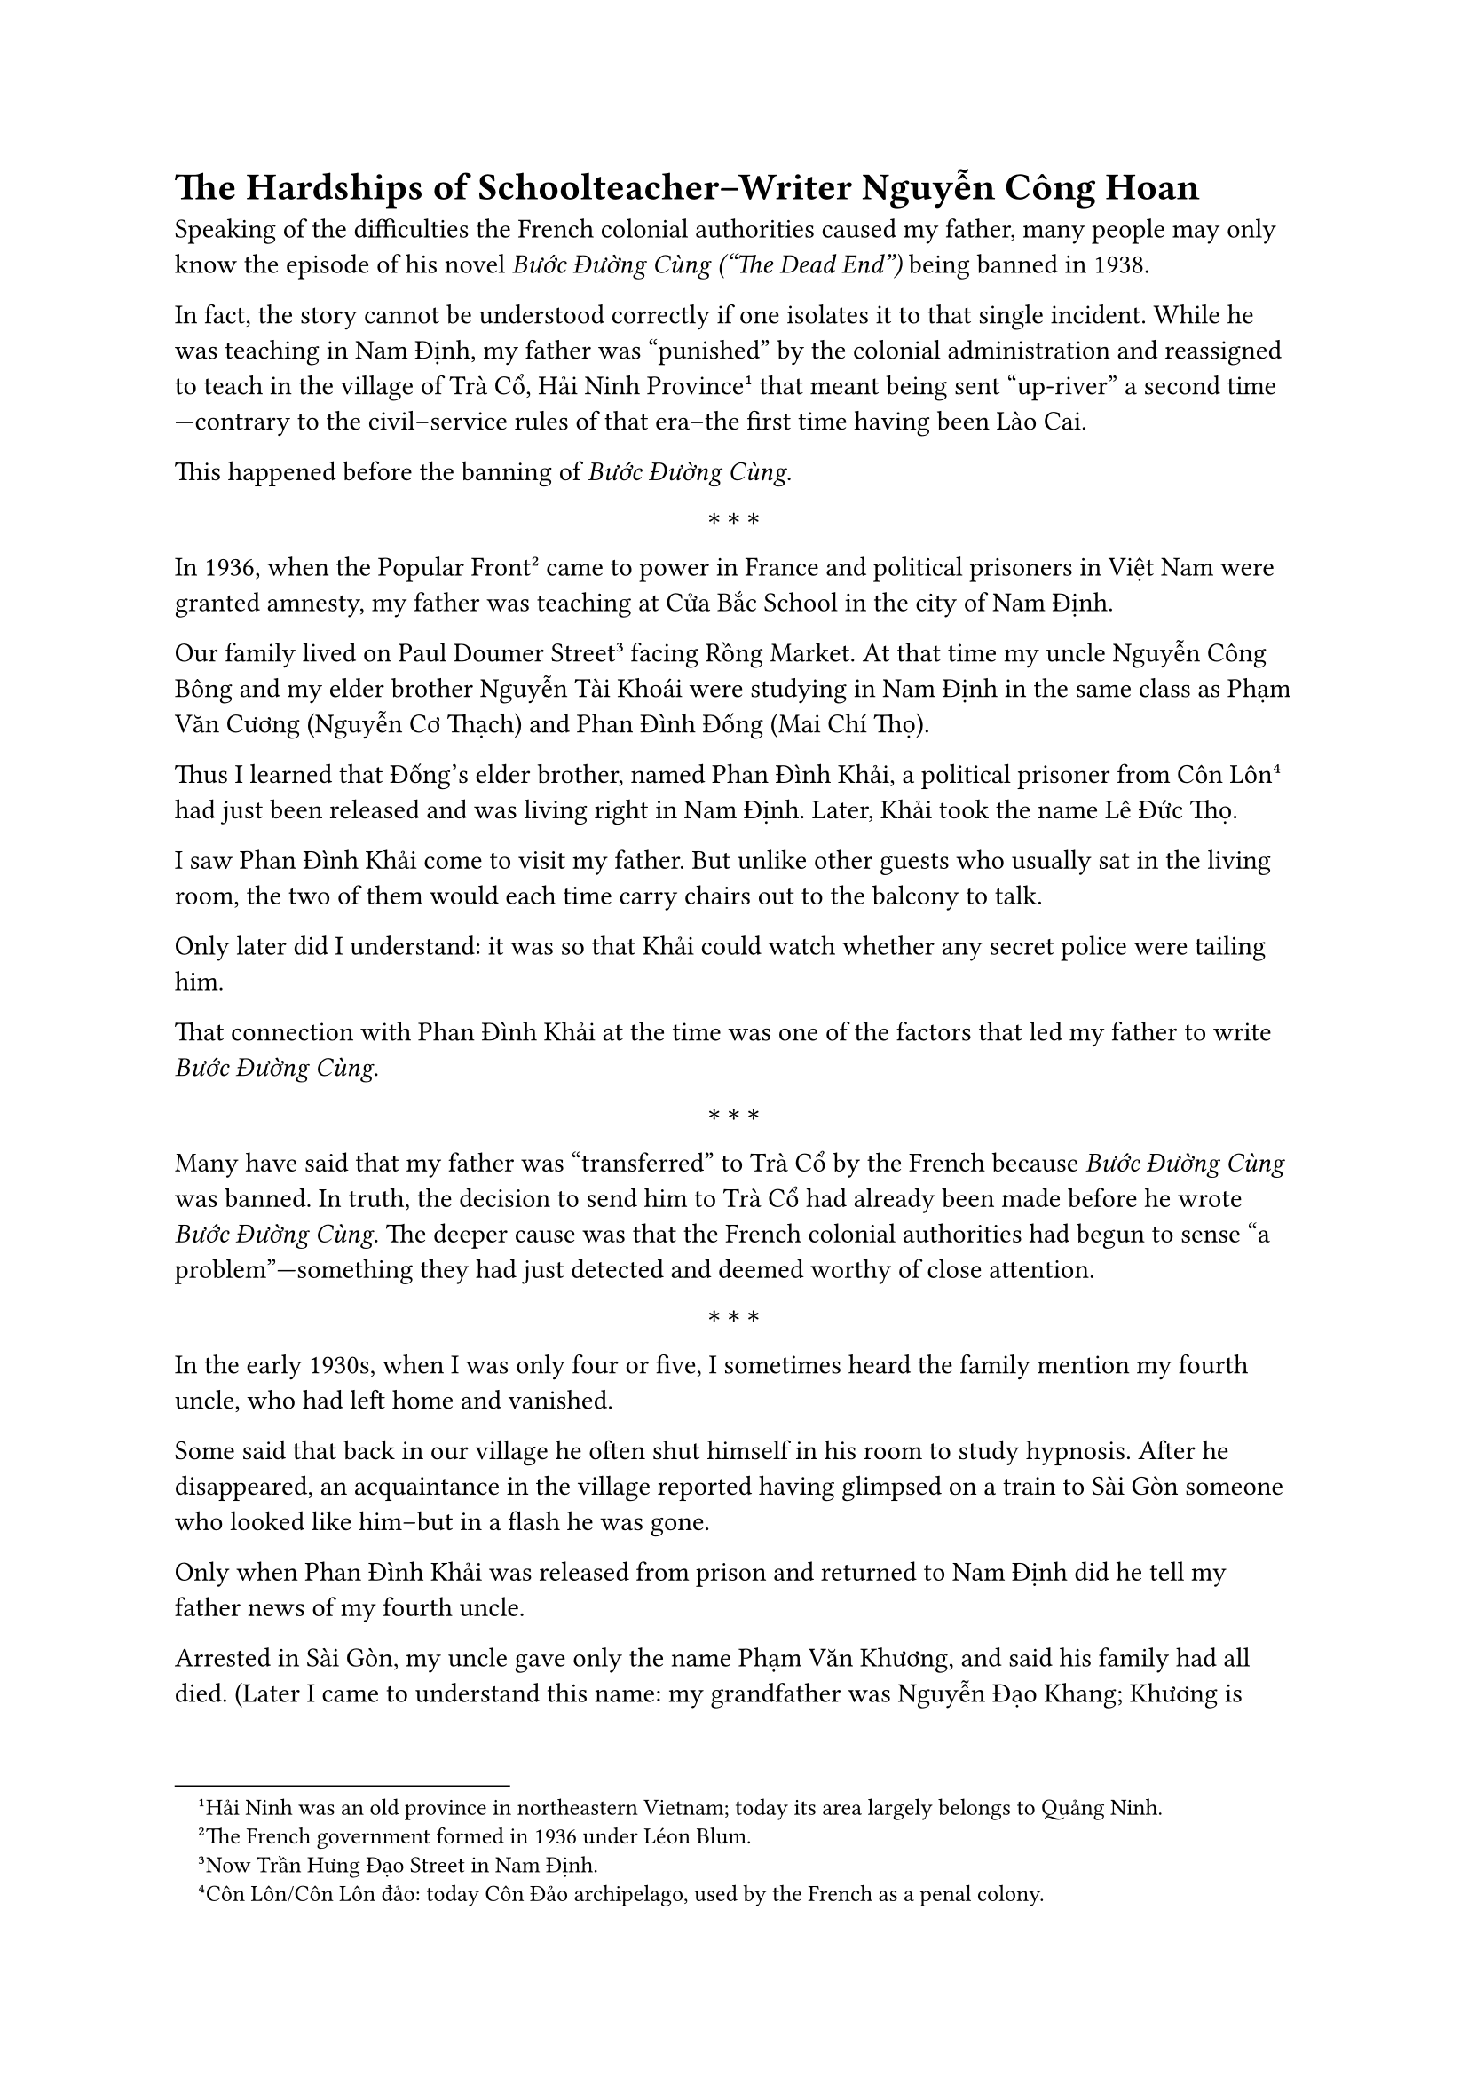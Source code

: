 = The Hardships of Schoolteacher–Writer Nguyễn Công Hoan

Speaking of the difficulties
the French colonial authorities
caused my father,
many people may only know
the episode of his novel _Bước Đường Cùng ("The Dead End")_
being banned in 1938.

In fact, the story cannot be understood
correctly if one isolates it
to that single incident.
While he was teaching in Nam Định,
my father was “punished” by
the colonial administration
and reassigned to teach
in the village of Trà Cổ,
Hải Ninh Province#footnote[Hải Ninh was an old province in northeastern Vietnam; today its area largely belongs to Quảng Ninh.];
that meant being sent "up-river" a second time—contrary to the
civil--service rules of that era--the first time having been Lào Cai.

This happened before the banning of _Bước Đường Cùng_.

$ * * * $

In 1936, when the Popular Front#footnote[The French  government formed in 1936 under Léon Blum.]
came to power in France
and political prisoners in Việt Nam
were granted amnesty,
my father was teaching
at Cửa Bắc School
in the city of Nam Định.

Our family lived on Paul Doumer Street#footnote[Now Trần Hưng Đạo Street in Nam Định.]
facing Rồng Market.
At that time my uncle
Nguyễn Công Bông
and my elder brother
Nguyễn Tài Khoái
were studying in Nam Định
in the same class as
Phạm Văn Cương (Nguyễn Cơ Thạch)
and Phan Đình Đống (Mai Chí Thọ).

Thus I learned that Đống’s elder brother,
named Phan Đình Khải,
a political prisoner from Côn Lôn#footnote[Côn Lôn/Côn Lôn đảo: today Côn Đảo archipelago, used by the French as a penal colony.]
had just been released
and was living right in Nam Định.
Later, Khải took the name Lê Đức Thọ.

I saw Phan Đình Khải
come to visit my father.
But unlike other guests
who usually sat in the living room,
the two of them would each time
carry chairs out to the balcony
to talk.

Only later did I understand:
it was so that Khải could watch
whether any secret police
were tailing him.

That connection with
Phan Đình Khải at the time
was one of the factors
that led my father
to write _Bước Đường Cùng_.

$ * * * $

Many have said that
my father was “transferred” to Trà Cổ by the French
because _Bước Đường Cùng_ was banned.
In truth, the decision to send him to Trà Cổ
had already been made before he wrote
_Bước Đường Cùng_.
The deeper cause was that the French colonial authorities
had begun to sense “a problem”—something they had just detected
and deemed worthy of close attention.

$ * * * $

In the early 1930s,
when I was only four or five, I sometimes heard the family mention
my fourth uncle, who had left home and vanished.

Some said that back in our village
he often shut himself in his room to study hypnosis.
After he disappeared, an acquaintance in the village reported
having glimpsed on a train to Sài Gòn
someone who looked like him--but in a flash he was gone.

Only when Phan Đình Khải
was released from prison and returned to Nam Định
did he tell my father news of my fourth uncle.


Arrested in Sài Gòn, my uncle gave only the name
Phạm Văn Khương, and said his family had all died.
(Later I came to understand this name:
my grandfather was Nguyễn Đạo Khang;
Khương is how Khang is pronounced
in the Southern accent—easy to remember
and an expression of affection for his family.)


My uncle was sentenced to death by a colonial court
for “communism and sedition.” Like Phạm Hùng,
though in a different case (the Nhà Bè affair).

Later, after denunciations in the book
_Indochine SOS_#footnote[_Indochine SOS_ (1935), reportage by French journalist André Viollis exposing brutal abuses in French Indochina.]
by the female communist journalist
André Viollis, and intervention by the
Red International, both Phạm Hùng and my uncle
had their sentences commuted to life imprisonment,
and were exiled to Côn Lôn.

Khải told us this that at Côn Lôn, when mail arrived,
other inmates would cheer, “Ah! I’ve got a letter!”
But my uncle--counted as having
no surviving family--never received any.
So once, just for a bit of fun, on mail day he suddenly cried out,
“Ah! I don’t have a letter!”
Hearing only the shout, friends rushed over, thinking
he’d finally heard from home, only to catch the punch line.

According to Khải, by that point it was no longer 
necessary to hide my uncle’s identity,
so he finally let our family know.

$ * * * $

Under the new policy of the French authorities,
and with Khải’s guidance, our family was thereafter able
to send letters to my uncle.
Using the name Phạm Văn Khương, my father noted his prisoner number
and the outside holding jail
associated with Côn Lôn on the underside of a stone frog
used as a paperweight.

Also likely following Khải’s advice,
our family roasted bran
and mixed it with molasses sending parcels to Côn Lôn
many times to help prisoners
suffering from beriberi#footnote[Beriberi: disease caused by  Vitamin B1 deficiency.].

Weeklies and monthlies could be sent,
but daily newspapers were not allowed.
Money could be sent as well, but the prison authorities
held it in custody, disbursing it to inmates
little by little.

Sometimes our family did receive letters from Côn Lôn.
“Letters,” in truth, were only a preprinted slip
with a few blank lines, just enough for the prisoner
to fill in the recipient’s address, report on his health,
and add a few words of greeting to the family.

$ * * * $

It was likely from that point that the French authorities realized that
the prisoner whose death sentence had been commuted to life,
known only by his own statement as Phạm Văn Khương
with “no surviving family,” was in fact the younger brother
of the schoolteacher–writer Nguyễn Công Hoan.

His real name was Nguyễn Công Miều
Later, after August 1945, he used the name Lê Văn Lương.

Which is to say that schoolteacher–writer
Nguyễn Công Hoan had a younger brother,
a “die-hard communist,” then imprisoned on Côn Lôn.

What’s more, former Côn Lôn political prisoner
Phan Đình Khải, residing in the city of Nam Định,
had visited our house many times.

And on top of that, schoolteacher–writer
Nguyễn Công Hoan had just joined the
French Socialist Party, Indochina branch,
in Nam Định, and had attended the May 1 rally,
the first to be held publicly at Hà Nội’s Exhibition Grounds.

Therefore, this person must be watched,
and handled with caution.

In my view, the foregoing story was the true, underlying reason that the
French colonial administration in Indochina resolved to “punish”
my father—both in his life as a writer and as a teacher.

$ * * * $

Thus the French colonial authorities forcing my father to go “up-river”
a second time—against the civil-service rules of the day—was not the end of it.

After a year in Trà Cổ,
they “transferred” him again,
this time to teach
in the town of Thái Bình.

In his very first year there,
French secret police searched our house
and arrested him that same afternoon.
They had found and seized a book,
_Stalin, the Man of Steel_,
which they claimed was banned.
He was released pending trial
so he could keep teaching in Thái Bình,
but he was simply waiting
for his day in court.

The French secret police expected
the Native Court in Thái Bình to convene
and sentence my father to prison.

Then something no one foresaw:
back during the Popular Front period,
guided by Phan Đình Khải,
my father had joined the
French Socialist Party,
Indochina branch,
in Nam Định.
Several French schoolteachers there
also belonged to the Socialist Party;
they were “Socialist comrades”
with my father.

They met him and learned
that his birth was registered in Hà Nội.
By law at the time,
anyone born in Hà Nội
could not be tried in the Native Court;
he had to be tried by the French Court,
which sat only in Hà Nội and Nam Định.

They then discovered that the “banned” book
was merely a Trotskyist#footnote[anti-Stalinist socialist current active in Indochina in the 1930s.]
publication attacking Stalin,
and in fact was being sold openly
in bookshops—therefore
not a banned book at all.

They went directly to the presiding judge
of the French Court in Nam Định to intervene.
As a result, the French Court there
declared my father not guilty.

The French secret police in Thái Bình
suffered an unexpected defeat.
But they never took their eyes
off our family.

$ * * * $

After the August Revolution of 1945,
my father was appointed Director of the Censorship Office
for the North in Hà Nội,
under the Ministry of Information and Communications,
headed by Trần Huy Liệu.

He often joked that perhaps because under the French
the censors had banned _Bước Đường Cùng_
and given me such a hard time, now the superiors entrusted me
with this post--so I could better empathize
with fellow writers and journalists.

$ * * * $

Why my father, then teaching in Thái Bình,
came up to Hà Nội to work right after the August Revolution--very few people knew.
Nor did he consider it something to brag about.

Here is the story:

After the Japanese coup against the French
on March 9, 1945,
my father was still teaching
in Thái Bình.
He took part in the Việt Minh’s
open activities there.
As the movement surged,
the Japanese caught wind of it
and began repression.

A few days earlier, a young man claiming to be
an old student had come to visit, but my father couldn’t recognize him.
An acquaintance warned us he was Japanese secret police,
sniffing around for an angle,
so we should be careful.
My father didn't care--only after he was arrested
did he see the warning was true.

The Japanese arrested him in Thái Bình,
then brought him to Hà Nội,
and jailed him in the basement
of the Shell oil company building
on Gambetta Street (now Trần Hưng Đạo Street).

At that time in our family, some were still imprisoned,
others had gone underground to work in the resistance.
Only my mother remained at home, nearly driven mad
with grief and fear, as threats pressed down
on every side.

After August 19, 1945, the Japanese in Hà Nội
had to hand over some detainees to the Revolutionary side;
my father was among them.
Thereafter he was assigned to the Censorship Office
for the North,
and he stayed on in Hà Nội from then on.

$ * * * $

This story was closely bound up
with my elder brother,
Nguyễn Tài Khoái.

The Second World War had broken out.
The French colonial regime
in Đông Dương tightened the screws
on civil liberties—
relaxed only briefly under
the Popular Front in France.

At the end of the school year,
my father was away in Hải Phòng,
serving on an exam board.

One night someone shouted at our gate:
“Mr. Hoan! The _Quan đốc_ is calling!”#footnote[_Quan đốc/Đốc học_: district/provincial chief school inspector under the colonial system.]
(meaning he had urgent business at night).
When the gate opened,
a jumble of French and Vietnamese
secret police—dozens—poured in.
As they pushed through they barked,
“Where’s Bông? Where’s Khoái?”
(my uncle and my brother).

They sat the two down on the spot,
hands cuffed,
then searched the house,
ransacking everything--especially books and papers.
After that they led the two away.
Later we learned they were held
at the French police office in Nam Định.

In this sweep my uncle
Nguyễn Công Bông
was sentenced to five years
and exiled to Sơn La.
My brother Nguyễn Tài Khoái
was arrested the same year,
but for lack of evidence
and because he was still a minor,
he was released
and allowed to continue his studies.

Two years later, my brother was arrested again
right in class, along with several schoolmates.
This time the Thái Bình court
sentenced him to two years.
He appealed in Hà Nội, and the term was reduced
to one year.
After serving his sentence,
he was put under house arrest
with our family in the town of Thái Bình,
required to report monthly to the French police office.

But even while under surveillance,
he slipped away to work
in the underground.
Soon he was arrested a third time
and received a five-year sentence,
imprisoned at Hỏa Lò, Hà Nội#footnote[Hỏa Lò Prison in Hà Nội, used by the French for political prisoners.].

Early in 1945,
amid the ravages of the famine,
a townsman brought word one day
that my brother was being escorted
from Hà Nội back to Thái Bình
to stand trial once more.
At noon, because the jail
had not yet received prisoners,
he waited in the courthouse yard.
When our family arrived,
the escorting guards allowed us
to speak with him.
We learned he had been brought back
to Thái Bình for an additional trial,
connected to another case
that the secret police
had not known about before.

Before the August Revolution of 1945,
our home served as a contact point
and meeting place for cadres
of the Thái Bình Provincial Party Committee,
who were still operating underground.

After March 9, 1945,
my brother was released from jail
in Thái Bình
and joined the revolutionary mobilization
right there in the town.
After March 9, 1945, my father took part
in the Việt Minh’s open activities in Thái Bình,
which is the context
in which the Japanese arrested him.

As for my brother, when word came
that the Japanese were about to arrest him again,
he received an order
to leave Thái Bình secretly for another location.
Later, Lê Quang Đạo told me that at that time
he and my brother were working together in Bắc Giang.

After the August Revolution of 1945,
my brother Khoái served in
Hải Phòng, Nam Định, and Thái Bình,
then returned to Nam Định
near the time of the
Nationwide Resistance.
While he was in Hải Phòng, there was a trip to Hà Nội for a meeting;
that was the last time the two of us saw each other,
before he passed away in mid-1947 in Nam Định.

My parents were heartbroken
greiving for him.

$ * * * $

In 1948,
I received a letter from my father
sent from Việt Bắc#footnote[_Việt Bắc_: the northern resistance base area during the First Indochina War.],
informing me that
because of my brother’s death,
my father decided
to join the Indochinese Communist Party.

Hà Nội, August 8, 1996 \
On the anniversary of the August Revolution.